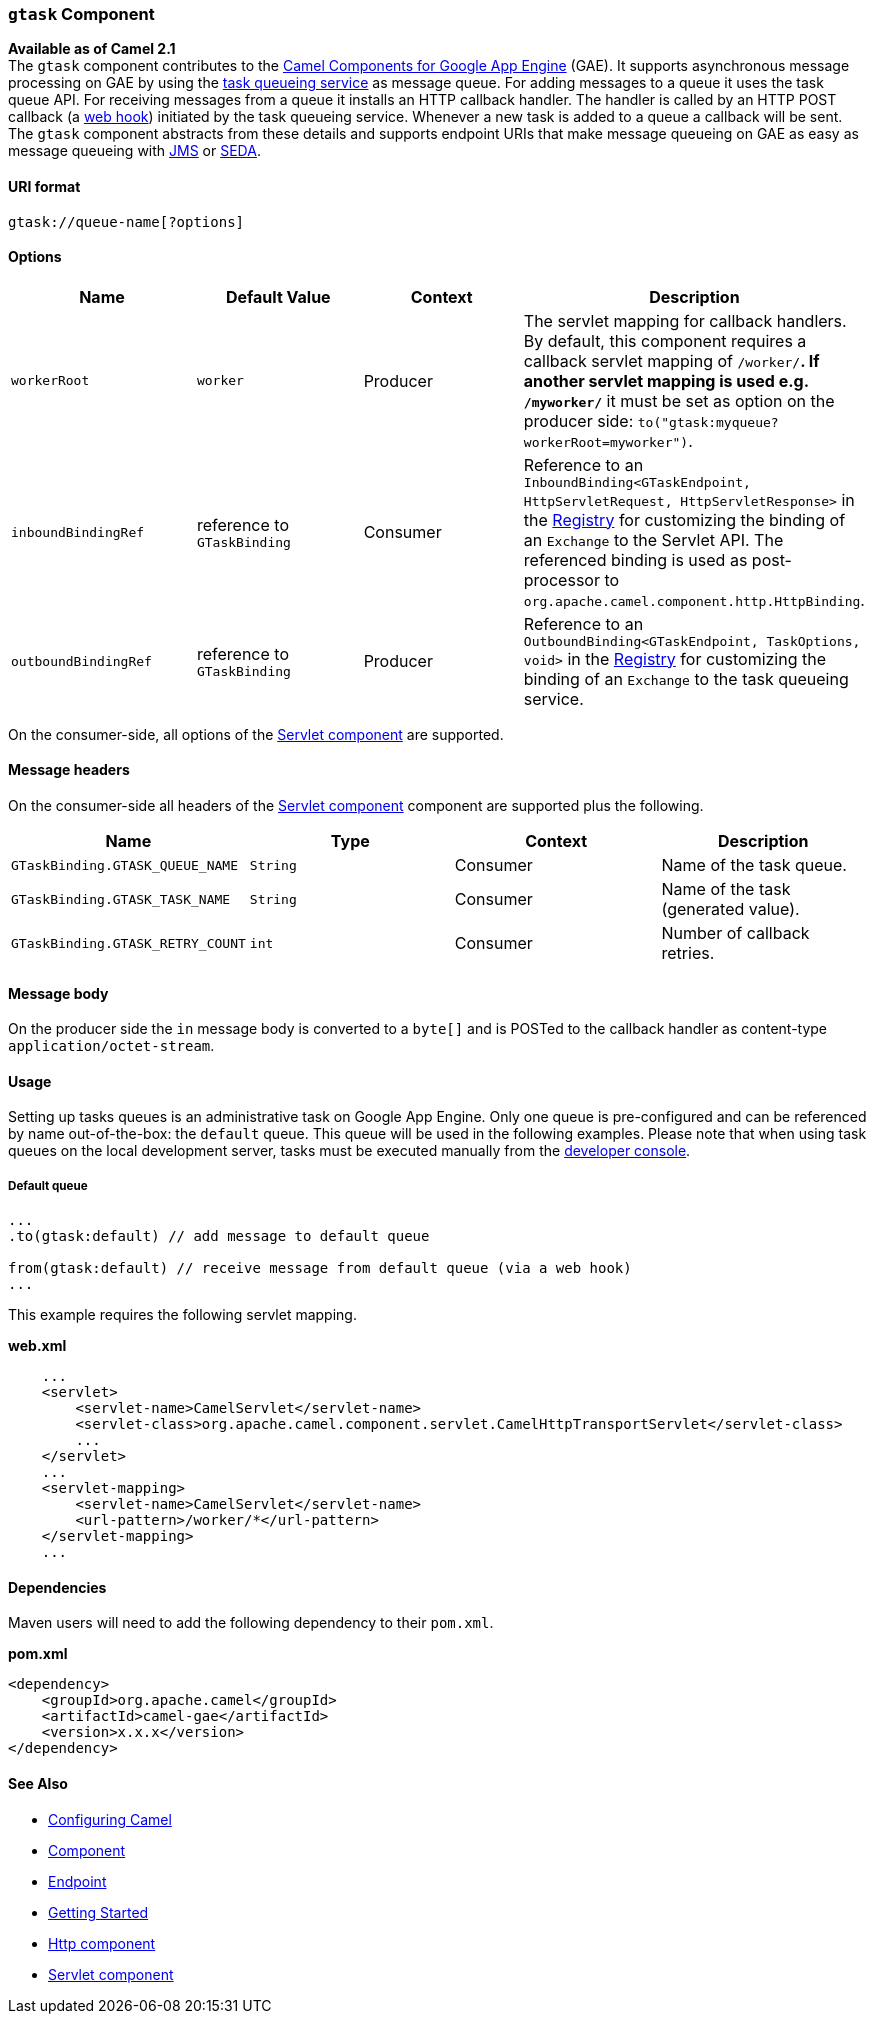 [[ConfluenceContent]]
[[gtask-gtaskComponent]]
`gtask` Component
~~~~~~~~~~~~~~~~~

*Available as of Camel 2.1* +
The `gtask` component contributes to the link:gae.html[Camel Components
for Google App Engine] (GAE). It supports asynchronous message
processing on GAE by using the
http://code.google.com/appengine/docs/java/taskqueue/[task queueing
service] as message queue. For adding messages to a queue it uses the
task queue API. For receiving messages from a queue it installs an HTTP
callback handler. The handler is called by an HTTP POST callback (a
http://www.webhooks.org/[web hook]) initiated by the task queueing
service. Whenever a new task is added to a queue a callback will be
sent. The `gtask` component abstracts from these details and supports
endpoint URIs that make message queueing on GAE as easy as message
queueing with link:jms.html[JMS] or link:seda.html[SEDA].

[[gtask-URIformat]]
URI format
^^^^^^^^^^

[source,brush:,java;,gutter:,false;,theme:,Default]
----
gtask://queue-name[?options]
----

[[gtask-Options]]
Options
^^^^^^^

[width="100%",cols="25%,25%,25%,25%",options="header",]
|=======================================================================
|Name |Default Value |Context |Description
|`workerRoot` |`worker` |Producer |The servlet mapping for callback
handlers. By default, this component requires a callback servlet mapping
of `/worker/*`. If another servlet mapping is used e.g. `/myworker/*` it
must be set as option on the producer side:
`to("gtask:myqueue?workerRoot=myworker")`.

|`inboundBindingRef` |reference to `GTaskBinding` |Consumer |Reference
to an
`InboundBinding<GTaskEndpoint, HttpServletRequest, HttpServletResponse>`
in the link:registry.html[Registry] for customizing the binding of an
`Exchange` to the Servlet API. The referenced binding is used as
post-processor to `org.apache.camel.component.http.HttpBinding`.

|`outboundBindingRef` |reference to `GTaskBinding` |Producer |Reference
to an `OutboundBinding<GTaskEndpoint, TaskOptions, void>` in the
link:registry.html[Registry] for customizing the binding of an
`Exchange` to the task queueing service.
|=======================================================================

On the consumer-side, all options of the link:servlet.html[Servlet
component] are supported.

[[gtask-Messageheaders]]
Message headers
^^^^^^^^^^^^^^^

On the consumer-side all headers of the link:servlet.html[Servlet
component] component are supported plus the following.

[width="100%",cols="25%,25%,25%,25%",options="header",]
|=======================================================================
|Name |Type |Context |Description
|`GTaskBinding.GTASK_QUEUE_NAME` |`String` |Consumer |Name of the task
queue.

|`GTaskBinding.GTASK_TASK_NAME` |`String` |Consumer |Name of the task
(generated value).

|`GTaskBinding.GTASK_RETRY_COUNT` |`int` |Consumer |Number of callback
retries.
|=======================================================================

[[gtask-Messagebody]]
Message body
^^^^^^^^^^^^

On the producer side the `in` message body is converted to a `byte[]`
and is POSTed to the callback handler as content-type
`application/octet-stream`.

[[gtask-Usage]]
Usage
^^^^^

Setting up tasks queues is an administrative task on Google App Engine.
Only one queue is pre-configured and can be referenced by name
out-of-the-box: the `default` queue. This queue will be used in the
following examples. Please note that when using task queues on the local
development server, tasks must be executed manually from the
http://code.google.com/appengine/docs/java/taskqueue/overview.html#Task_Queues_and_the_Development_Server[developer
console].

[[gtask-Defaultqueue]]
Default queue
+++++++++++++

[source,brush:,java;,gutter:,false;,theme:,Default]
----
...
.to(gtask:default) // add message to default queue

from(gtask:default) // receive message from default queue (via a web hook)
...
----

This example requires the following servlet mapping.

*web.xml*

[source,brush:,java;,gutter:,false;,theme:,Default]
----
    ...
    <servlet>
        <servlet-name>CamelServlet</servlet-name>
        <servlet-class>org.apache.camel.component.servlet.CamelHttpTransportServlet</servlet-class>
        ...
    </servlet>
    ...
    <servlet-mapping>
        <servlet-name>CamelServlet</servlet-name>
        <url-pattern>/worker/*</url-pattern>
    </servlet-mapping>
    ...
----

[[gtask-Dependencies]]
Dependencies
^^^^^^^^^^^^

Maven users will need to add the following dependency to their
`pom.xml`.

*pom.xml*

[source,brush:,java;,gutter:,false;,theme:,Default]
----
<dependency>
    <groupId>org.apache.camel</groupId>
    <artifactId>camel-gae</artifactId>
    <version>x.x.x</version>
</dependency>
----

[[gtask-SeeAlso]]
See Also
^^^^^^^^

* link:configuring-camel.html[Configuring Camel]
* link:component.html[Component]
* link:endpoint.html[Endpoint]
* link:getting-started.html[Getting Started]

* link:http.html[Http component]
* link:servlet.html[Servlet component]
